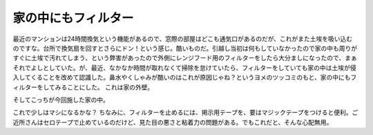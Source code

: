﻿家の中にもフィルター
####################


最近のマンションは24時間換気という機能があるので、窓際の部屋はどこも通気口があるのだが、これがまた土埃を吸い込むのですな。台所で換気扇を回すとさらにドン！という感じ。酷いものだ。引越し当初は何もしていなかったので家の中も周りがすぐに土埃で汚れてしまう、という弊害があったので外側にレンジフード用のフィルターをしたら大分ましになったので、まぁそれでよしとしていた。が、最近、なかなか時間が取れなくて掃除を怠けていたら、フィルターをしていても家の中は土埃が侵入してくることを改めて認識した。鼻水やくしゃみが酷いのはこれが原因じゃね？というヨメのツッコミのもと、家の中にもフィルターをしてみることにした。
これは家の外壁。

そしてこっちが今回施した家の中。

これで少しはマシになるかな？
ちなみに、フィルターを止めるには、掲示用テープを、要はマジックテープをつけると便利。ご近所さんはセロテープで止めているのだけど、見た目の悪さと粘着力の問題がある。でもこれだと、そんな心配無用。




.. author:: mkouhei
.. categories:: 生活, 
.. tags::



